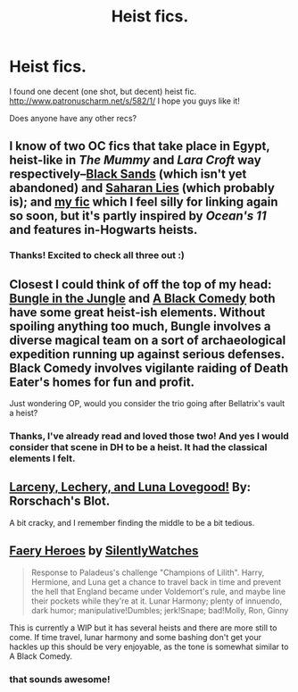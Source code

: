 #+TITLE: Heist fics.

* Heist fics.
:PROPERTIES:
:Author: I-want-pulao
:Score: 7
:DateUnix: 1394341935.0
:DateShort: 2014-Mar-09
:END:
I found one decent (one shot, but decent) heist fic. [[http://www.patronuscharm.net/s/582/1/]] I hope you guys like it!

Does anyone have any other recs?


** I know of two OC fics that take place in Egypt, heist-like in /The Mummy/ and /Lara Croft/ way respectively--[[http://www.harrypotterfanfiction.com/viewstory.php?psid=148616][Black Sands]] (which isn't yet abandoned) and [[http://www.harrypotterfanfiction.com/viewstory.php?psid=261430][Saharan Lies]] (which probably is); and [[http://www.harrypotterfanfiction.com/viewstory.php?psid=294543][my fic]] which I feel silly for linking again so soon, but it's partly inspired by /Ocean's 11/ and features in-Hogwarts heists.
:PROPERTIES:
:Author: someorangegirl
:Score: 3
:DateUnix: 1394353849.0
:DateShort: 2014-Mar-09
:END:

*** Thanks! Excited to check all three out :)
:PROPERTIES:
:Author: I-want-pulao
:Score: 2
:DateUnix: 1394376474.0
:DateShort: 2014-Mar-09
:END:


** Closest I could think of off the top of my head: [[https://www.fanfiction.net/s/2889350/1/Bungle-in-the-Jungle-A-Harry-Potter-Adventure][Bungle in the Jungle]] and [[https://www.fanfiction.net/s/3401052/1/A-Black-Comedy][A Black Comedy]] both have some great heist-ish elements. Without spoiling anything too much, Bungle involves a diverse magical team on a sort of archaeological expedition running up against serious defenses. Black Comedy involves vigilante raiding of Death Eater's homes for fun and profit.

Just wondering OP, would you consider the trio going after Bellatrix's vault a heist?
:PROPERTIES:
:Score: 5
:DateUnix: 1394349008.0
:DateShort: 2014-Mar-09
:END:

*** Thanks, I've already read and loved those two! And yes I would consider that scene in DH to be a heist. It had the classical elements I felt.
:PROPERTIES:
:Author: I-want-pulao
:Score: 3
:DateUnix: 1394376443.0
:DateShort: 2014-Mar-09
:END:


** [[https://www.fanfiction.net/s/3695087/1/Larceny-Lechery-and-Luna-Lovegood][Larceny, Lechery, and Luna Lovegood!]] By: Rorschach's Blot.

A bit cracky, and I remember finding the middle to be a bit tedious.
:PROPERTIES:
:Author: ryanvdb
:Score: 2
:DateUnix: 1394399266.0
:DateShort: 2014-Mar-10
:END:


** [[https://www.fanfiction.net/s/8233288/1/][Faery Heroes]] by [[https://www.fanfiction.net/u/4036441/Silently-Watches][SilentlyWatches]]

#+begin_quote
  Response to Paladeus's challenge "Champions of Lilith". Harry, Hermione, and Luna get a chance to travel back in time and prevent the hell that England became under Voldemort's rule, and maybe line their pockets while they're at it. Lunar Harmony; plenty of innuendo, dark humor; manipulative!Dumbles; jerk!Snape; bad!Molly, Ron, Ginny
#+end_quote

This is currently a WIP but it has several heists and there are more still to come. If time travel, lunar harmony and some bashing don't get your hackles up this should be very enjoyable, as the tone is somewhat similar to A Black Comedy.
:PROPERTIES:
:Author: Hofferic
:Score: 1
:DateUnix: 1394392093.0
:DateShort: 2014-Mar-09
:END:

*** that sounds awesome!
:PROPERTIES:
:Author: BananaNutWhut
:Score: 1
:DateUnix: 1394408326.0
:DateShort: 2014-Mar-10
:END:
